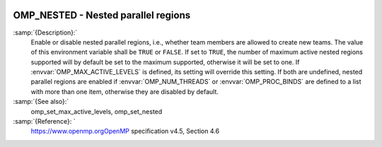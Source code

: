   .. _omp_nested:

OMP_NESTED - Nested parallel regions
************************************

.. index:: Environment Variable

.. index:: Implementation specific setting

:samp:`{Description}:`
  Enable or disable nested parallel regions, i.e., whether team members
  are allowed to create new teams.  The value of this environment variable 
  shall be ``TRUE`` or ``FALSE``.  If set to ``TRUE``, the number
  of maximum active nested regions supported will by default be set to the
  maximum supported, otherwise it will be set to one.  If
  :envvar:`OMP_MAX_ACTIVE_LEVELS` is defined, its setting will override this
  setting.  If both are undefined, nested parallel regions are enabled if
  :envvar:`OMP_NUM_THREADS` or :envvar:`OMP_PROC_BINDS` are defined to a list with
  more than one item, otherwise they are disabled by default.

:samp:`{See also}:`
  omp_set_max_active_levels, omp_set_nested

:samp:`{Reference}: `
  https://www.openmp.orgOpenMP specification v4.5, Section 4.6

